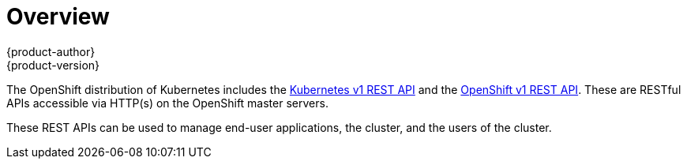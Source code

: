 [[rest-api-index]]
= Overview
{product-author}
{product-version}
:data-uri:
:icons:
:experimental:
:toc: macro
:toc-title:

The OpenShift distribution of Kubernetes includes the xref:./kubernetes_v1.adoc#rest-api-kubernetes-v1[Kubernetes v1 REST API]
and the xref:./openshift_v1.adoc#rest-api-openshift-v1[OpenShift v1 REST API]. These are RESTful APIs accessible via HTTP(s)
on the OpenShift master servers.

These REST APIs can be used to manage end-user applications, the cluster, and the users of the cluster.
